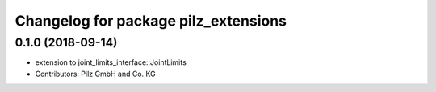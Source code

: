 ^^^^^^^^^^^^^^^^^^^^^^^^^^^^^^^^^^^^^
Changelog for package pilz_extensions
^^^^^^^^^^^^^^^^^^^^^^^^^^^^^^^^^^^^^

0.1.0 (2018-09-14)
------------------
* extension to joint_limits_interface::JointLimits
* Contributors: Pilz GmbH and Co. KG
